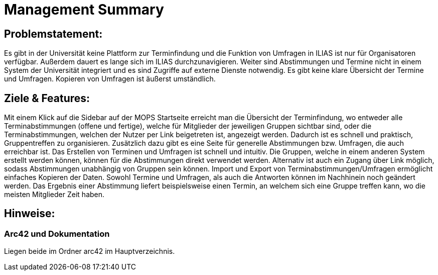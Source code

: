 = Management Summary

== Problemstatement:
Es gibt in der Universität keine Plattform zur Terminfindung
und die Funktion von Umfragen in ILIAS ist nur für Organisatoren verfügbar.
Außerdem dauert es lange sich im ILIAS durchzunavigieren. 
Weiter sind Abstimmungen und Termine nicht in einem System der Universität integriert und es sind Zugriffe 
auf externe Dienste notwendig. 
Es gibt keine klare Übersicht der Termine und Umfragen. 
Kopieren von Umfragen ist äußerst umständlich.

== Ziele & Features:
Mit einem Klick auf die Sidebar auf der MOPS Startseite erreicht man die Übersicht der Terminfindung, 
wo entweder alle Terminabstimmungen (offene und fertige), welche für Mitglieder der jeweiligen Gruppen sichtbar sind, 
oder die Terminabstimmungen, welchen der Nutzer per Link beigetreten ist, angezeigt werden.
Dadurch ist es schnell und praktisch, Gruppentreffen zu organisieren.
Zusätzlich dazu gibt es eine Seite für generelle Abstimmungen bzw. Umfragen, die auch erreichbar ist.
Das Erstellen von Terminen und Umfragen ist schnell und intuitiv.
Die Gruppen, welche in einem anderen System erstellt werden können, können für die Abstimmungen direkt verwendet werden.
Alternativ ist auch ein Zugang über Link möglich, sodass Abstimmungen unabhängig von Gruppen sein können.
Import und Export von Terminabstimmungen/Umfragen ermöglicht einfaches Kopieren der Daten.
Sowohl Termine und Umfragen, als auch die Antworten können im Nachhinein noch geändert werden.
Das Ergebnis einer Abstimmung liefert beispielsweise einen Termin, an welchem sich eine Gruppe treffen kann, wo die meisten Mitglieder Zeit haben.

== Hinweise:
=== Arc42 und Dokumentation
Liegen beide im Ordner arc42 im Hauptverzeichnis.
